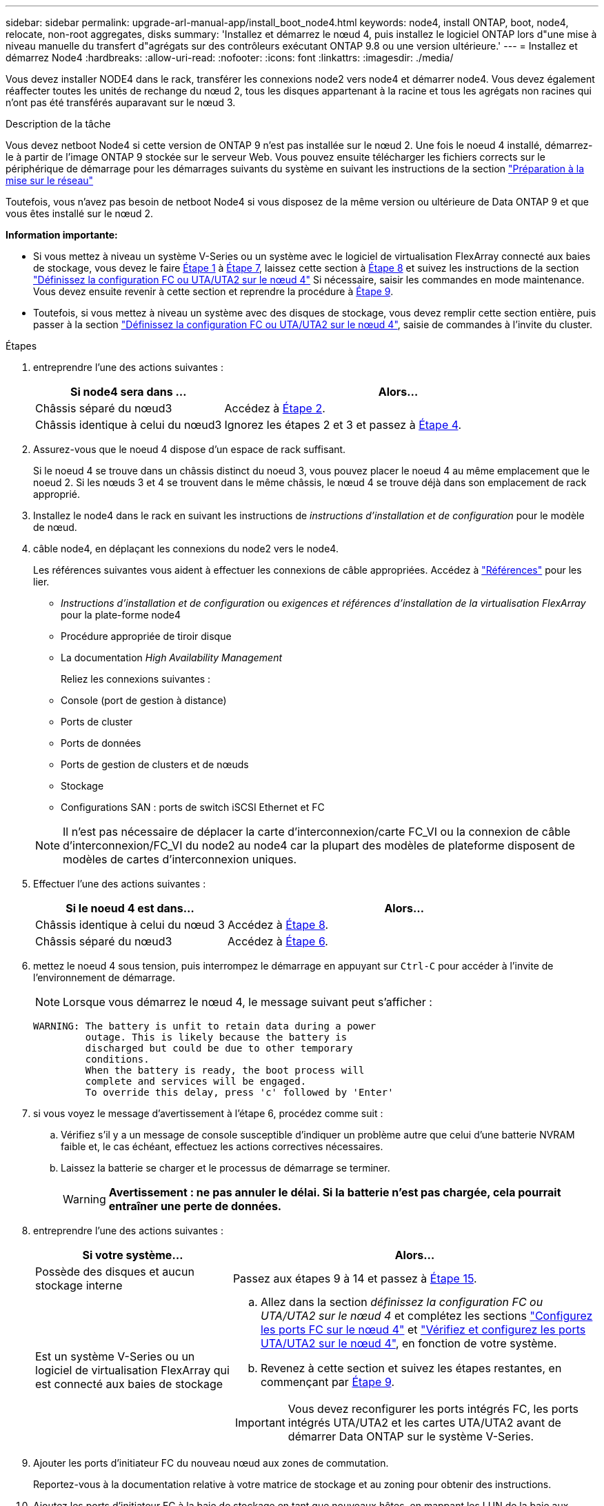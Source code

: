 ---
sidebar: sidebar 
permalink: upgrade-arl-manual-app/install_boot_node4.html 
keywords: node4, install ONTAP, boot, node4, relocate, non-root aggregates, disks 
summary: 'Installez et démarrez le nœud 4, puis installez le logiciel ONTAP lors d"une mise à niveau manuelle du transfert d"agrégats sur des contrôleurs exécutant ONTAP 9.8 ou une version ultérieure.' 
---
= Installez et démarrez Node4
:hardbreaks:
:allow-uri-read: 
:nofooter: 
:icons: font
:linkattrs: 
:imagesdir: ./media/


[role="lead"]
Vous devez installer NODE4 dans le rack, transférer les connexions node2 vers node4 et démarrer node4. Vous devez également réaffecter toutes les unités de rechange du nœud 2, tous les disques appartenant à la racine et tous les agrégats non racines qui n'ont pas été transférés auparavant sur le nœud 3.

.Description de la tâche
Vous devez netboot Node4 si cette version de ONTAP 9 n'est pas installée sur le nœud 2. Une fois le noeud 4 installé, démarrez-le à partir de l'image ONTAP 9 stockée sur le serveur Web. Vous pouvez ensuite télécharger les fichiers corrects sur le périphérique de démarrage pour les démarrages suivants du système en suivant les instructions de la section link:prepare_for_netboot.html["Préparation à la mise sur le réseau"]

Toutefois, vous n'avez pas besoin de netboot Node4 si vous disposez de la même version ou ultérieure de Data ONTAP 9 et que vous êtes installé sur le nœud 2.

*Information importante:*

* Si vous mettez à niveau un système V-Series ou un système avec le logiciel de virtualisation FlexArray connecté aux baies de stockage, vous devez le faire <<man_install4_Step1,Étape 1>> à <<man_install4_Step7,Étape 7>>, laissez cette section à <<man_install4_Step8,Étape 8>> et suivez les instructions de la section link:set_fc_uta_uta2_config_node4.html["Définissez la configuration FC ou UTA/UTA2 sur le nœud 4"] Si nécessaire, saisir les commandes en mode maintenance. Vous devez ensuite revenir à cette section et reprendre la procédure à <<man_install4_Step9,Étape 9>>.
* Toutefois, si vous mettez à niveau un système avec des disques de stockage, vous devez remplir cette section entière, puis passer à la section link:set_fc_uta_uta2_config_node4.html["Définissez la configuration FC ou UTA/UTA2 sur le nœud 4"], saisie de commandes à l'invite du cluster.


.Étapes
. [[man_install4_Step1]]entreprendre l'une des actions suivantes :
+
[cols="35,65"]
|===
| Si node4 sera dans ... | Alors... 


| Châssis séparé du nœud3 | Accédez à <<man_install4_Step2,Étape 2>>. 


| Châssis identique à celui du nœud3 | Ignorez les étapes 2 et 3 et passez à <<man_install4_Step4,Étape 4>>. 
|===
. [[man_install4_Step2]] Assurez-vous que le noeud 4 dispose d'un espace de rack suffisant.
+
Si le noeud 4 se trouve dans un châssis distinct du noeud 3, vous pouvez placer le noeud 4 au même emplacement que le noeud 2. Si les nœuds 3 et 4 se trouvent dans le même châssis, le nœud 4 se trouve déjà dans son emplacement de rack approprié.

. Installez le node4 dans le rack en suivant les instructions de _instructions d'installation et de configuration_ pour le modèle de nœud.
. [[man_install4_Step4]]câble node4, en déplaçant les connexions du node2 vers le node4.
+
Les références suivantes vous aident à effectuer les connexions de câble appropriées. Accédez à link:other_references.html["Références"] pour les lier.

+
** _Instructions d'installation et de configuration_ ou _exigences et références d'installation de la virtualisation FlexArray_ pour la plate-forme node4
** Procédure appropriée de tiroir disque
** La documentation _High Availability Management_
+
Reliez les connexions suivantes :

** Console (port de gestion à distance)
** Ports de cluster
** Ports de données
** Ports de gestion de clusters et de nœuds
** Stockage
** Configurations SAN : ports de switch iSCSI Ethernet et FC


+

NOTE: Il n'est pas nécessaire de déplacer la carte d'interconnexion/carte FC_VI ou la connexion de câble d'interconnexion/FC_VI du node2 au node4 car la plupart des modèles de plateforme disposent de modèles de cartes d'interconnexion uniques.

. Effectuer l'une des actions suivantes :
+
[cols="35,65"]
|===
| Si le noeud 4 est dans... | Alors... 


| Châssis identique à celui du nœud 3 | Accédez à <<man_install4_Step8,Étape 8>>. 


| Châssis séparé du nœud3 | Accédez à <<man_install4_Step6,Étape 6>>. 
|===
. [[man_install4_Step6]]mettez le noeud 4 sous tension, puis interrompez le démarrage en appuyant sur `Ctrl-C` pour accéder à l'invite de l'environnement de démarrage.
+

NOTE: Lorsque vous démarrez le nœud 4, le message suivant peut s'afficher :

+
[listing]
----
WARNING: The battery is unfit to retain data during a power
         outage. This is likely because the battery is
         discharged but could be due to other temporary
         conditions.
         When the battery is ready, the boot process will
         complete and services will be engaged.
         To override this delay, press 'c' followed by 'Enter'
----
. [[man_install4_Step7]]si vous voyez le message d'avertissement à l'étape 6, procédez comme suit :
+
.. Vérifiez s'il y a un message de console susceptible d'indiquer un problème autre que celui d'une batterie NVRAM faible et, le cas échéant, effectuez les actions correctives nécessaires.
.. Laissez la batterie se charger et le processus de démarrage se terminer.
+

WARNING: *Avertissement : ne pas annuler le délai. Si la batterie n'est pas chargée, cela pourrait entraîner une perte de données.*



. [[man_install4_Step8]]entreprendre l'une des actions suivantes :
+
[cols="35,65"]
|===
| Si votre système... | Alors... 


| Possède des disques et aucun stockage interne | Passez aux étapes 9 à 14 et passez à <<man_install4_Step15,Étape 15>>. 


| Est un système V-Series ou un logiciel de virtualisation FlexArray qui est connecté aux baies de stockage  a| 
.. Allez dans la section _définissez la configuration FC ou UTA/UTA2 sur le nœud 4_ et complétez les sections link:set_fc_uta_uta2_config_node4.html#configure-fc-ports-on-node4["Configurez les ports FC sur le nœud 4"] et link:set_fc_uta_uta2_config_node4.html#check-and-configure-utauta2-ports-on-node4["Vérifiez et configurez les ports UTA/UTA2 sur le nœud 4"], en fonction de votre système.
.. Revenez à cette section et suivez les étapes restantes, en commençant par <<man_install4_Step9,Étape 9>>.



IMPORTANT: Vous devez reconfigurer les ports intégrés FC, les ports intégrés UTA/UTA2 et les cartes UTA/UTA2 avant de démarrer Data ONTAP sur le système V-Series.

|===
. [[man_install4_Step9]]Ajouter les ports d'initiateur FC du nouveau nœud aux zones de commutation.
+
Reportez-vous à la documentation relative à votre matrice de stockage et au zoning pour obtenir des instructions.

. Ajoutez les ports d'initiateur FC à la baie de stockage en tant que nouveaux hôtes, en mappant les LUN de la baie aux nouveaux hôtes.
+
Reportez-vous à la documentation relative à votre matrice de stockage et au zoning pour obtenir des instructions.

. Modifier les valeurs WWPN (World Wide Port Name) dans les groupes d'hôtes ou de volumes associés aux LUN de baies de la baie de stockage.
+
L'installation d'un nouveau module de contrôleur modifie les valeurs WWPN associées à chaque port FC intégré.

. Si votre configuration utilise un zoning basé sur des commutateurs, ajustez le zoning en fonction des nouvelles valeurs WWPN.
. Vérifiez que les LUN de baie sont désormais visibles pour le nœud 4 en saisissant la commande suivante et en examinant la sortie correspondante :
+
`sysconfig -v`

+
Le système affiche toutes les LUN de baie visibles pour chacun des ports de l'initiateur FC. Si les LUN de la matrice ne sont pas visibles, vous ne pouvez pas réaffecter de disques du node2 au node4 ultérieurement dans cette section.

. Appuyez sur `Ctrl-C` Pour afficher le menu de démarrage et sélectionner Maintenance mode.
. [[man_install4_Step15]]à l'invite du mode Maintenance, entrez la commande suivante :
+
`halt`

+
Le système s'arrête à l'invite de l'environnement d'amorçage.

. Configuration du nœud 4 pour ONTAP :
+
`set-defaults`

. Réglez le `bootarg.storageencryption.support` et `kmip.init.maxwait` variables pour éviter une boucle d'amorçage après le chargement de la configuration node2.
+
Si ce n'est déjà fait, consultez l'article de la base de connaissances https://kb.netapp.com/Advice_and_Troubleshooting/Data_Storage_Systems/FAS_Systems/How_to_tell_I_have_FIPS_drives_installed["Comment savoir si des lecteurs FIPS sont installés"^] déterminer le type de disques à autocryptage utilisés.

+
[cols="35,65"]
|===
| Si les lecteurs suivants sont utilisés… | Puis… 


| Les disques NetApp Storage Encryption (NSE) conformes à la norme FIPS 140-2 de niveau 2  a| 
** `setenv bootarg.storageencryption.support *true*`
** `setenv kmip.init.maxwait off`




| NetApp non-SED FIPS  a| 
** `setenv bootarg.storageencryption.support *false*`
** `setenv kmip.init.maxwait off`


|===
+

WARNING: *Dès que la mise à niveau du contrôleur est terminée sur la paire haute disponibilité, vous devez annuler la configuration de `kmip.init.maxwait` variable. Voir link:ensure_controllers_set_up_correctly.html#unset_maxwait_manual["Vérifier que les nouveaux contrôleurs sont correctement configurés, étape 11"]. Le non-respect de cette consigne peut entraîner une perte de données en cas de coupure de courant.*

+
[NOTE]
====
Vous ne pouvez pas combiner des disques FIPS avec d'autres types de disques sur le même nœud ou la même paire HA.

Vous pouvez utiliser les disques SED avec des disques sans cryptage sur le même nœud ou une paire haute disponibilité.

====
. Si la version de ONTAP installée sur le nœud 4 est identique ou ultérieure à celle de ONTAP 9 installée sur le nœud 2, entrez la commande suivante :
+
`boot_ontap menu`

. Effectuer l'une des actions suivantes :
+
[cols="35,65"]
|===
| Si le système que vous mettez à niveau... | Alors... 


| Ne dispose pas de la version ONTAP correcte ou actuelle du système node4 | Accédez à <<man_install4_Step20,Étape 20>>. 


| Dispose de la version correcte ou à jour de ONTAP sur le nœud 4 | Accédez à <<man_install4_Step25,Étape 25>>. 
|===
. [[man_install4_Step20]]configurez la connexion netboot en choisissant l'une des actions suivantes.
+

NOTE: Vous devez utiliser le port de gestion et l'adresse IP comme connexion netboot. N'utilisez pas d'adresse IP de la LIF de données et ne subit aucune panne lors de l'exécution de la mise à niveau.

+
[cols="35,75"]
|===
| Si le protocole DHCP (Dynamic Host Configuration Protocol) est... | Alors... 


| Exécution  a| 
Configurez la connexion automatiquement en entrant la commande suivante à l'invite de l'environnement d'amorçage :
`ifconfig e0M -auto`



| Non en cours d'exécution  a| 
Configurez manuellement la connexion en entrant la commande suivante à l'invite de l'environnement d'amorçage :
`ifconfig e0M -addr=_filer_addr_ mask=_netmask_ -gw=_gateway_ dns=_dns_addr_ domain=_dns_domain_`

`_filer_addr_` Est l'adresse IP du système de stockage (obligatoire).
`_netmask_` est le masque de réseau du système de stockage (obligatoire).
`_gateway_` est la passerelle du système de stockage (obligatoire).
`_dns_addr_` Est l'adresse IP d'un serveur de noms sur votre réseau (facultatif).
`_dns_domain_` Est le nom de domaine DNS (Domain Name Service). Si vous utilisez ce paramètre facultatif, vous n'avez pas besoin d'un nom de domaine complet dans l'URL du serveur netboot ; vous n'avez besoin que du nom d'hôte du serveur.


NOTE: D'autres paramètres peuvent être nécessaires pour votre interface. Entrez `help ifconfig` à l'invite du micrologiciel pour plus de détails.

|===
. Démarrage sur le nœud 4 :
+
[cols="30,70"]
|===
| Pour... | Alors... 


| Systèmes de la gamme FAS/AFF8000 | `netboot \http://<web_server_ip/path_to_webaccessible_directory>/netboot/kernel` 


| Tous les autres systèmes | `netboot \http://<web_server_ip/path_to_webaccessible_directory/ontap_version>_image.tgz` 
|===
+
Le `<path_to_the_web-accessible_directory>` vous devez indiquer où vous avez téléchargé le
`<ontap_version>_image.tgz` dans link:prepare_for_netboot.html#man_netboot_Step1["Étape 1"] Dans la section _préparer pour netboot_.

+

NOTE: N'interrompez pas l'amorçage.

. Dans le menu de démarrage, sélectionnez `option (7) Install new software first`.
+
Cette option de menu permet de télécharger et d'installer la nouvelle image Data ONTAP sur le périphérique d'amorçage.

+
Ne tenez pas compte du message suivant :

+
`This procedure is not supported for Non-Disruptive Upgrade on an HA pair`

+
Cette remarque s'applique aux mises à niveau de Data ONTAP sans interruption et non aux mises à niveau des contrôleurs.

+

NOTE: Utilisez toujours netboot pour mettre à jour le nouveau nœud vers l'image souhaitée. Si vous utilisez une autre méthode pour installer l'image sur le nouveau contrôleur, il est possible que l'image incorrecte soit installée. Ce problème s'applique à toutes les versions d'ONTAP. Procédure netboot combinée avec l'option `(7) Install new software` Efface le support de démarrage et place la même version de ONTAP sur les deux partitions d'image.

. [[man_install4_step23]] si vous êtes invité à poursuivre la procédure, entrez y et, lorsque vous y êtes invité, entrez l'URL :
+
`\http://<web_server_ip/path_to_web-accessible_directory/ontap_version>_image.tgz`

. Procédez comme suit :
+
.. Entrez `n` pour ignorer la récupération de sauvegarde lorsque l'invite suivante s'affiche :
+
[listing]
----
Do you want to restore the backup configuration now? {y|n}
----
.. Redémarrez en entrant `y` lorsque vous voyez l'invite suivante :
+
[listing]
----
The node must be rebooted to start using the newly installed software. Do you want to reboot now? {y|n}
----
+
Le module de contrôleur redémarre mais s'arrête au menu d'amorçage car le périphérique d'amorçage a été reformaté et les données de configuration doivent être restaurées.



. [[man_install4_Step25]]sélectionnez le mode de maintenance `5` dans le menu de démarrage et entrez `y` lorsque vous êtes invité à poursuivre le démarrage.
. [[man_install4_Step26]]avant de continuer, passez à l' link:set_fc_uta_uta2_config_node4.html["Définissez la configuration FC ou UTA/UTA2 sur le nœud 4"] Pour modifier les ports FC ou UTA/UTA2 sur le nœud, Apportez les modifications recommandées dans ces sections, redémarrez le nœud et passez en mode maintenance.
. Entrez la commande suivante et vérifiez la sortie pour rechercher l'ID système du nœud 4 :
+
`disk show -a`

+
Le système affiche l'ID système du nœud et les informations sur les disques correspondantes, comme illustré ci-dessous :

+
[listing]
----
*> disk show -a
Local System ID: 536881109
DISK         OWNER                       POOL   SERIAL NUMBER   HOME
------------ -------------               -----  -------------   -------------
0b.02.23     nst-fas2520-2(536880939)    Pool0  KPG2RK6F        nst-fas2520-2(536880939)
0b.02.13     nst-fas2520-2(536880939)    Pool0  KPG3DE4F        nst-fas2520-2(536880939)
0b.01.13     nst-fas2520-2(536880939)    Pool0  PPG4KLAA        nst-fas2520-2(536880939)
......
0a.00.0                   (536881109)    Pool0  YFKSX6JG                     (536881109)
......
----
. Réaffectez les disques de secours du nœud 2, les disques appartenant à la racine et tout agrégat non racine qui n'a pas été déplacé vers le nœud 3 plus tôt dans la section link:relocate_non_root_aggr_node2_node3.html["Transférer des agrégats non racines du nœud 2 vers le nœud 3"]:
+

NOTE: Si vous avez des disques partagés, des agrégats hybrides ou les deux sur votre système, vous devez utiliser le bon `disk reassign` commande du tableau suivant.

+
[cols="35,65"]
|===
| Type de disque... | Lancer la commande... 


| Avec disques partagés | `disk reassign -s`

`_node2_sysid_ -d _node4_sysid_ -p _node3_sysid_` 


| Sans partage | `disks disk reassign -s`

`_node2_sysid_ -d _node4_sysid_` 
|===
+
Pour le `<node2_sysid>` valeur, utilisez les informations capturées dans link:record_node2_information.html#man_node2_info_step10["Étape 10"] De la section _Record node2 information_. Pour `_node4_sysid_`, utilisez les informations capturées dans <<man_install4_step23,Étape 23>>.

+

NOTE: Le `-p` cette option n'est requise en mode maintenance que lorsque des disques partagés sont présents.

+
Le `disk reassign` la commande réaffecte uniquement les disques pour lesquels `_node2_sysid_` est le propriétaire actuel.

+
Le système affiche le message suivant :

+
[listing]
----
Partner node must not be in Takeover mode during disk reassignment from maintenance mode.
Serious problems could result!!
Do not proceed with reassignment if the partner is in takeover mode. Abort reassignment (y/n)? n
----
+
Entrez `n` lorsqu'il est demandé d'annuler la réaffectation du disque.

+
Lorsque vous êtes invité à annuler la réaffectation des disques, vous devez répondre à une série d'invites comme indiqué dans les étapes suivantes :

+
.. Le système affiche le message suivant :
+
[listing]
----
After the node becomes operational, you must perform a takeover and giveback of the HA partner node to ensure disk reassignment is successful.
Do you want to continue (y/n)? y
----
.. Entrez `y` pour continuer.
+
Le système affiche le message suivant :

+
[listing]
----
Disk ownership will be updated on all disks previously belonging to Filer with sysid <sysid>.
Do you want to continue (y/n)? y
----
.. Entrez `y` pour permettre la mise à jour de la propriété de disque.


. Si vous effectuez une mise à niveau à partir d'un système avec des disques externes vers un système prenant en charge des disques internes et externes (systèmes A800, par exemple), définissez le noeud 4 en tant que racine pour confirmer son démarrage à partir de l'agrégat racine du noeud 2.
+

WARNING: *Avertissement : vous devez exécuter les sous-étapes suivantes dans l'ordre exact indiqué ; le non-respect de cette consigne peut entraîner une panne ou même une perte de données.*

+
La procédure suivante définit le nœud 4 pour démarrer à partir de l'agrégat racine du nœud 2 :

+
.. Vérifier les informations RAID, plex et checksum du noeud 2 :
+
`aggr status -r`

.. Vérifier le statut global de l'agrégat du nœud 2 :
+
`aggr status`

.. Si nécessaire, mettre l'agrégat du nœud 2 en ligne :
+
`aggr_online root_aggr_from___node2__`

.. Empêcher le démarrage du nœud 4 à partir de son agrégat racine d'origine :
+
`aggr offline _root_aggr_on_node4_`

.. Définir l'agrégat racine du nœud 2 en tant que nouvel agrégat racine pour le nœud 4 :
+
`aggr options aggr_from___node2__ root`



. Vérifiez que le contrôleur et le châssis sont configurés comme `ha` en entrant la commande suivante et en observant la sortie de :
+
`ha-config show`

+
L'exemple suivant montre la sortie du `ha-config show` commande :

+
[listing]
----
*> ha-config show
   Chassis HA configuration: ha
   Controller HA configuration: ha
----
+
Les systèmes enregistrent dans une PROM, qu'ils soient dans une paire HA ou dans une configuration autonome. L'état doit être le même sur tous les composants du système autonome ou de la paire haute disponibilité.

+
Si le contrôleur et le châssis ne sont pas configurés comme étant `ha`, utilisez les commandes suivantes pour corriger la configuration :

+
`ha-config modify controller ha`

+
`ha-config modify chassis ha`.

+
Si vous disposez d'une configuration MetroCluster, utilisez les commandes suivantes pour corriger la configuration :

+
`ha-config modify controller mcc`

+
`ha-config modify chassis mcc`.

. Détruire les boîtes aux lettres sur le nœud4 :
+
`mailbox destroy local`

. Quitter le mode Maintenance :
+
`halt`

+
Le système s'arrête à l'invite de l'environnement d'amorçage.

. Sur le node3, vérifiez la date, l'heure et le fuseau horaire du système :
+
`date`

. Sur le nœud 4, vérifiez la date à l'invite de l'environnement de démarrage :
+
`show date`

. Si nécessaire, définissez la date sur le node4 :
+
`set date _mm/dd/yyyy_`

. Sur le nœud 4, vérifiez l'heure à l'invite de l'environnement de démarrage :
+
`show time`

. Si nécessaire, définissez l'heure sur le node4 :
+
`set time _hh:mm:ss_`

. Vérifiez que l'ID du système partenaire est correctement défini comme indiqué dans la <<man_install4_Step26,Étape 26>> sous option.
+
`printenv partner-sysid`

. Si nécessaire, définissez l'ID système partenaire sur le noeud 4 :
+
`setenv partner-sysid _node3_sysid_`

+
.. Enregistrer les paramètres :
+
`saveenv`



. Entrez le menu de démarrage à l'invite de l'environnement de démarrage :
+
`boot_ontap menu`

. Dans le menu de démarrage, sélectionnez l'option *(6) mettre à jour la mémoire flash à partir de la configuration de sauvegarde* en entrant `6` à l'invite.
+
Le système affiche le message suivant :

+
[listing]
----
This will replace all flash-based configuration with the last backup to disks. Are you sure you want to continue?:
----
. Entrez `y` à l'invite.
+
Le démarrage se poursuit normalement et le système vous invite à confirmer la non-concordance de l'ID système.

+

NOTE: Il est possible que le système redémarre deux fois avant d'afficher l'avertissement de non-concordance.

. Confirmez la non-concordance. Le nœud peut effectuer un redémarrage complet avant le démarrage normal.
. Connectez-vous au nœud 4.

